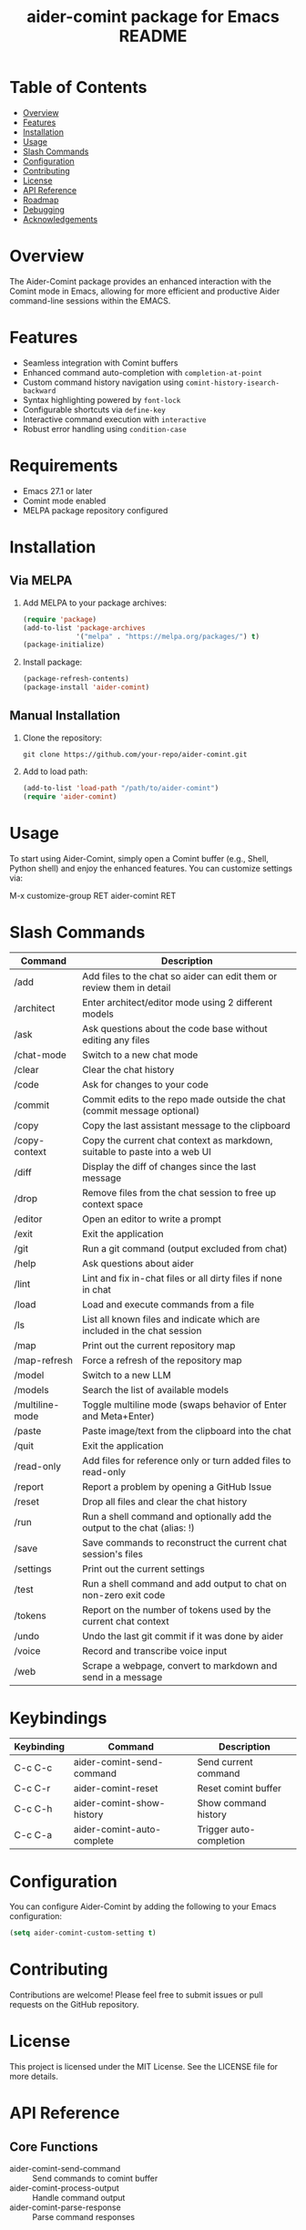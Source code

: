 :PROPERTIES:
:ID:       D84F58F0-D387-4B6F-94EF-4A24B015CF8D
:END:
#+title: aider-comint package for Emacs README
#+description: An Emacs comint for Aider chat

* Table of Contents
- [[#overview][Overview]]
- [[#features][Features]] 
- [[#installation][Installation]]
- [[#usage][Usage]]
- [[#slash-commands][Slash Commands]]
- [[#configuration][Configuration]]
- [[#contributing][Contributing]]
- [[#license][License]]
- [[#api-reference][API Reference]]
- [[#roadmap][Roadmap]]
- [[#debugging][Debugging]]
- [[#acknowledgements][Acknowledgements]]

* Overview
The Aider-Comint package provides an enhanced interaction with the Comint mode in Emacs, allowing for more efficient and productive Aider command-line sessions within the EMACS.

* Features
- Seamless integration with Comint buffers
- Enhanced command auto-completion with =completion-at-point=
- Custom command history navigation using =comint-history-isearch-backward=
- Syntax highlighting powered by =font-lock=
- Configurable shortcuts via =define-key=
- Interactive command execution with =interactive=
- Robust error handling using =condition-case=

* Requirements
- Emacs 27.1 or later
- Comint mode enabled
- MELPA package repository configured

* Installation
** Via MELPA
1. Add MELPA to your package archives:
   #+BEGIN_SRC emacs-lisp
   (require 'package)
   (add-to-list 'package-archives
                '("melpa" . "https://melpa.org/packages/") t)
   (package-initialize)
   #+END_SRC

2. Install package:
   #+BEGIN_SRC emacs-lisp
   (package-refresh-contents)
   (package-install 'aider-comint)
   #+END_SRC

** Manual Installation
1. Clone the repository:
   #+BEGIN_SRC shell
   git clone https://github.com/your-repo/aider-comint.git
   #+END_SRC

2. Add to load path:
   #+BEGIN_SRC emacs-lisp
   (add-to-list 'load-path "/path/to/aider-comint")
   (require 'aider-comint)
   #+END_SRC

* Usage
To start using Aider-Comint, simply open a Comint buffer (e.g., Shell, Python shell) and enjoy the enhanced features. You can customize settings via:

   M-x customize-group RET aider-comint RET

* Slash Commands

| Command         | Description                                                                 |
|-----------------+-----------------------------------------------------------------------------|
| /add            | Add files to the chat so aider can edit them or review them in detail       |
| /architect      | Enter architect/editor mode using 2 different models                        |
| /ask            | Ask questions about the code base without editing any files                 |
| /chat-mode      | Switch to a new chat mode                                                   |
| /clear          | Clear the chat history                                                      |
| /code           | Ask for changes to your code                                                |
| /commit         | Commit edits to the repo made outside the chat (commit message optional)    |
| /copy           | Copy the last assistant message to the clipboard                            |
| /copy-context   | Copy the current chat context as markdown, suitable to paste into a web UI  |
| /diff           | Display the diff of changes since the last message                          |
| /drop           | Remove files from the chat session to free up context space                 |
| /editor         | Open an editor to write a prompt                                            |
| /exit           | Exit the application                                                        |
| /git            | Run a git command (output excluded from chat)                               |
| /help           | Ask questions about aider                                                   |
| /lint           | Lint and fix in-chat files or all dirty files if none in chat               |
| /load           | Load and execute commands from a file                                       |
| /ls             | List all known files and indicate which are included in the chat session    |
| /map            | Print out the current repository map                                        |
| /map-refresh    | Force a refresh of the repository map                                       |
| /model          | Switch to a new LLM                                                         |
| /models         | Search the list of available models                                         |
| /multiline-mode | Toggle multiline mode (swaps behavior of Enter and Meta+Enter)              |
| /paste          | Paste image/text from the clipboard into the chat                           |
| /quit           | Exit the application                                                        |
| /read-only      | Add files for reference only or turn added files to read-only               |
| /report         | Report a problem by opening a GitHub Issue                                  |
| /reset          | Drop all files and clear the chat history                                   |
| /run            | Run a shell command and optionally add the output to the chat (alias: !)    |
| /save           | Save commands to reconstruct the current chat session's files               |
| /settings       | Print out the current settings                                              |
| /test           | Run a shell command and add output to chat on non-zero exit code            |
| /tokens         | Report on the number of tokens used by the current chat context             |
| /undo           | Undo the last git commit if it was done by aider                            |
| /voice          | Record and transcribe voice input                                           |
| /web            | Scrape a webpage, convert to markdown and send in a message                 |

* Keybindings
| Keybinding | Command                     | Description                      |
|------------+-----------------------------+----------------------------------|
| C-c C-c    | aider-comint-send-command   | Send current command             |
| C-c C-r    | aider-comint-reset          | Reset comint buffer              |
| C-c C-h    | aider-comint-show-history   | Show command history             |
| C-c C-a    | aider-comint-auto-complete  | Trigger auto-completion          |

* Configuration
You can configure Aider-Comint by adding the following to your Emacs configuration:

   #+BEGIN_SRC emacs-lisp
   (setq aider-comint-custom-setting t)
   #+END_SRC

* Contributing
Contributions are welcome! Please feel free to submit issues or pull requests on the GitHub repository.

* License
This project is licensed under the MIT License. See the LICENSE file for more details.


* API Reference

** Core Functions
- aider-comint-send-command :: Send commands to comint buffer
- aider-comint-process-output :: Handle command output
- aider-comint-parse-response :: Parse command responses

** Utility Functions
- aider-comint-validate-input :: Validate user input
- aider-comint-format-output :: Format output for display
- aider-comint-history-management :: Manage command history

* Roadmap

** Short-term Goals
- [ ] Implement basic command handling
- [ ] Add output formatting
- [ ] Create test suite

** Medium-term Goals
- [ ] Add command history management
- [ ] Implement auto-completion
- [ ] Add syntax highlighting

** Long-term Goals
- [ ] Support multiple comint buffers
- [ ] Add plugin system
- [ ] Create package documentation

** Backlog
- [ ] Add ERT tests for:
  - Basic command handling in =aider-comint-send-command=
  - Output processing in =aider-comint-process-output=
  - Integration tests for REPL interactions
- [ ] Color code keywords
- [ ] Improve models dropdown list
  - Add better categorization of models
  - Add model descriptions/tags
  - Add model version information

* Debugging

** Common Issues
- Command not recognized
- Output formatting errors
- History management problems

** Debugging Tools
- Use =M-x toggle-debug-on-error=
- Check *Messages* buffer
- Use =edebug= for step-by-step debugging

* Acknowledgements
Thanks to the Emacs community for their continuous support and contributions.

